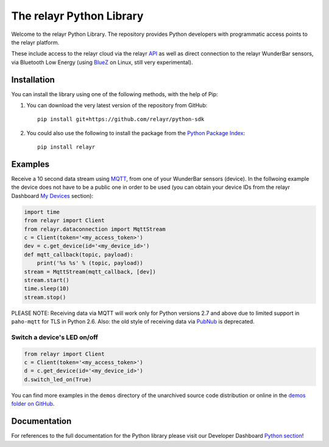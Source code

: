 The relayr Python Library
=========================

Welcome to the relayr Python Library. The repository provides Python
developers with programmatic access points to the relayr platform.

These include access to the relayr cloud via the relayr API_ as well as 
direct connection to the relayr WunderBar sensors, via Bluetooth Low
Energy (using BlueZ_ on Linux, still very experimental).


Installation
--------------

You can install the library using one of the following methods, with the
help of Pip:

1. You can download the very latest version of the repository from GitHub::

    pip install git+https://github.com/relayr/python-sdk

2. You could also use the following to install the package from the `Python Package Index`_::

    pip install relayr

Examples
--------

Receive a 10 second data stream using MQTT_, from one of your WunderBar sensors
(device). In the follwoing example the device does not have to be a public one
in order to be used (you can obtain your device IDs from the relayr Dashboard
`My Devices`_ section):

.. code-block:: python

    import time
    from relayr import Client
    from relayr.dataconnection import MqttStream
    c = Client(token='<my_access_token>')
    dev = c.get_device(id='<my_device_id>')
    def mqtt_callback(topic, payload):
        print('%s %s' % (topic, payload))
    stream = MqttStream(mqtt_callback, [dev])
    stream.start()
    time.sleep(10)
    stream.stop()
    
PLEASE NOTE: Receiving data via MQTT will work only for Python versions 2.7
and above due to limited support in ``paho-mqtt`` for TLS in Python 2.6.
Also: the old style of receiving data via PubNub_ is deprecated.


Switch a device's LED on/off
............................

.. code-block:: python

    from relayr import Client
    c = Client(token='<my_access_token>')
    d = c.get_device(id='<my_device_id>')
    d.switch_led_on(True)

You can find more examples in the ``demos`` directory of the unarchived
source code distribution or online in the `demos folder on GitHub`_.


Documentation
-------------

For references to the full documentation for the Python library please visit
our Developer Dashboard `Python section`_!


.. comment:
    .. include:: CHANGELOG.txt


.. _repository: https://github.com/relayr/python-sdk
.. _API: https://developer.relayr.io/documents/relayrAPI/Introduction
.. _Python Package Index: https://pypi.python.org/pypi/relayr/
.. _BlueZ: http://www.bluez.org/
.. _Python section: https://developer.relayr.io/documents/Python/Introduction
.. _My Devices: https://developer.relayr.io/dashboard/devices
.. _PubNub: http://www.pubnub.com/
.. _MQTT: http://mqtt.org/
.. _its Python client: https://github.com/pubnub/python/
.. _demos folder on GitHub: https://github.com/relayr/python-sdk/tree/master/demos